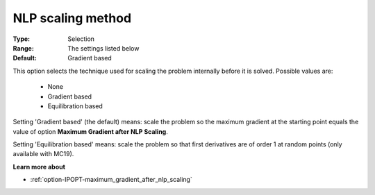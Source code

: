 

.. _option-IPOPT-nlp_scaling_method:


NLP scaling method
==================



:Type:	Selection	
:Range:	The settings listed below	
:Default:	Gradient based	



This option selects the technique used for scaling the problem internally before it is solved. Possible values are:



    *	None
    *	Gradient based
    *	Equilibration based




Setting 'Gradient based' (the default) means: scale the problem so the maximum gradient at the starting point equals the value of option **Maximum Gradient after NLP Scaling**.





Setting 'Equilibration based' means: scale the problem so that first derivatives are of order 1 at random points (only available with MC19).





**Learn more about** 

*	:ref:`option-IPOPT-maximum_gradient_after_nlp_scaling` 
